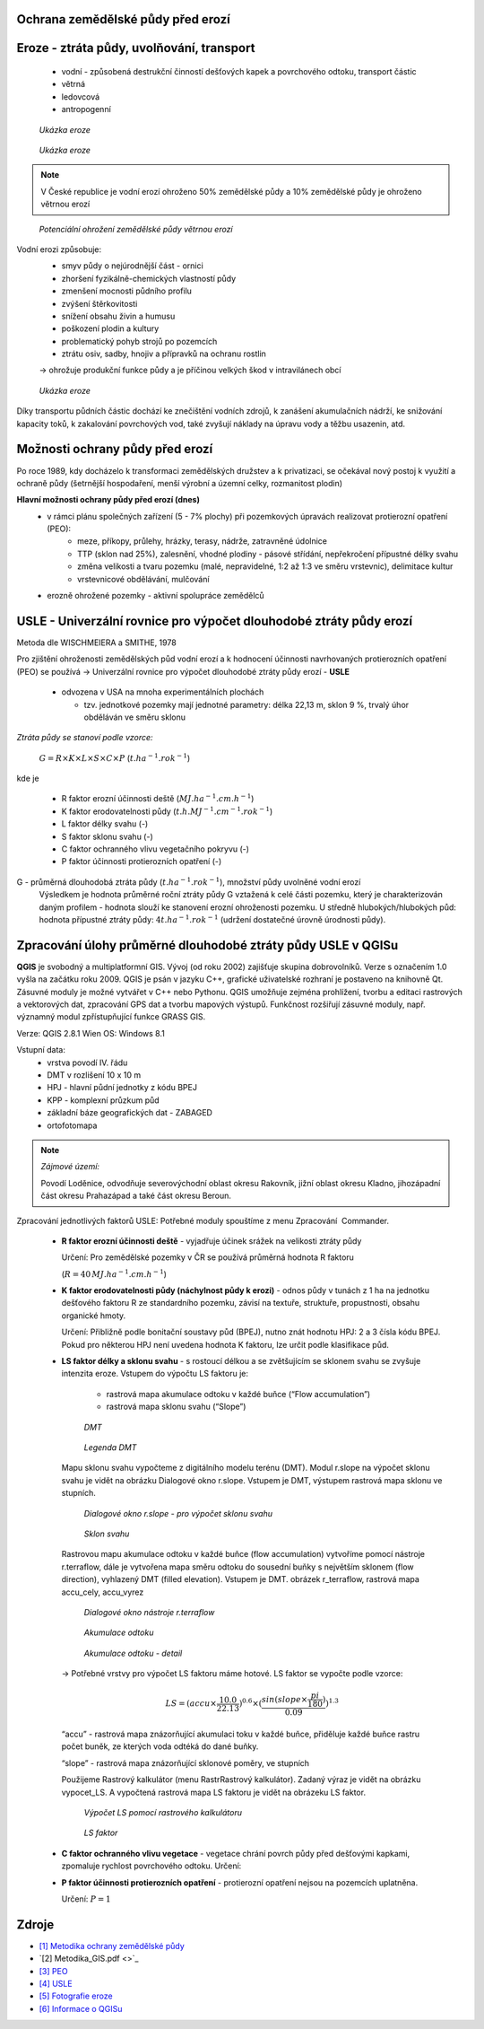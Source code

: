 Ochrana zemědělské půdy před erozí
--------------------------------------
Eroze - ztráta půdy, uvolňování, transport 
----------------------------------------
	*	vodní - způsobená destrukční činností dešťových kapek a povrchového 
		odtoku, transport částic
	*	větrná
	*	ledovcová
	*	antropogenní
	
.. figure:: images/cukrovka-eroze.png
  
   *Ukázka eroze*  
   
.. figure:: images/eroze-Cechtice.png
  
   *Ukázka eroze*


.. note:: 	V České republice je vodní erozí ohroženo 50% zemědělské půdy a 10% zemědělské půdy je ohroženo větrnou erozí
.. figure:: images/eroze_pudy_vetrna.png

	*Potenciální ohrožení zemědělské půdy větrnou erozí*

Vodní erozi způsobuje:
	*	smyv půdy o nejúrodnější část - ornici
	*	zhoršení fyzikálně-chemických vlastností půdy
	*	zmenšení mocnosti půdního profilu
	*	zvýšení štěrkovitosti
	*	snížení obsahu živin a humusu
	*	poškození plodin a kultury
	*	problematický pohyb strojů po pozemcích
	*	ztrátu osiv, sadby, hnojiv a přípravků na ochranu rostlin

	-> ohrožuje produkční funkce půdy a je příčinou velkých škod v intravilánech obcí

.. figure:: images/kukurice-eroze.png
  
   *Ukázka eroze*
   
Díky transportu půdních částic dochází ke znečištění vodních zdrojů, 
k zanášení akumulačních nádrží, ke snižování kapacity toků, k zakalování povrchových vod, 
také zvyšují náklady na úpravu vody a těžbu usazenin, atd.
 	
Možnosti ochrany půdy před erozí
-----------------------------------
Po roce 1989, kdy docházelo k transformaci zemědělských družstev a k privatizaci, 
se očekával nový postoj k využití a ochraně půdy (šetrnější hospodaření, menší výrobní a územní celky,
rozmanitost plodin) 

**Hlavní možnosti ochrany půdy před erozí (dnes)**
	*	v rámci plánu společných zařízení (5 - 7% plochy) při pozemkových úpravách realizovat protierozní opatření (PEO):
				*	meze, příkopy, průlehy, hrázky, terasy, nádrže, zatravněné údolnice
				*	TTP (sklon nad 25%), zalesnění, vhodné plodiny - pásové střídání, nepřekročení přípustné délky svahu
				*	změna velikosti a tvaru pozemku (malé, nepravidelné, 1:2 až 1:3 ve směru vrstevnic), delimitace kultur
				*	vrstevnicové obdělávání, mulčování

	*	erozně ohrožené pozemky - aktivní spolupráce zemědělců
	
USLE - Univerzální rovnice pro výpočet dlouhodobé ztráty půdy erozí 
-------------------------------------------------------------------
Metoda dle WISCHMEIERA a SMITHE, 1978

Pro zjištění ohroženosti zemědělských půd vodní erozí a k hodnocení účinnosti navrhovaných protierozních opatření (PEO) se používá 
→ Univerzální rovnice pro výpočet dlouhodobé ztráty půdy erozí - **USLE**
	*	odvozena v USA na mnoha experimentálních plochách
	
		- tzv. jednotkové pozemky mají jednotné parametry: délka 22,13 m, sklon 9 %, trvalý úhor obděláván ve směru sklonu


*Ztráta půdy se stanoví podle vzorce:*

		:math:`G = R \times K \times L \times S \times C \times P`	 	 (:math:`t.ha^{-1} . rok^{-1}`)
   
kde je

	*	R faktor erozní účinnosti deště (:math:`MJ.ha^{-1} .cm.h^{-1}`)
	*	K faktor erodovatelnosti půdy (:math:`t.h.MJ^{-1} .cm^{-1} .rok^{-1}`)
	*	L	faktor délky svahu (-)
	*	S	faktor sklonu svahu (-)
	*	C 	faktor ochranného vlivu vegetačního pokryvu (-)
	*	P	faktor účinnosti protierozních opatření (-)
 
G - průměrná dlouhodobá ztráta půdy (:math:`t.ha^{-1} . rok^{-1}`), množství půdy uvolněné vodní erozí
	Výsledkem je hodnota průměrné roční ztráty půdy G vztažená k celé části pozemku, který je charakterizován daným profilem - hodnota slouží ke stanovení erozní ohroženosti pozemku.
	U středně hlubokých/hlubokých půd: hodnota přípustné ztráty půdy: :math:`4t.ha^{-1} . rok^{-1}` (udržení dostatečné úrovně úrodnosti půdy).
	
Zpracování úlohy průměrné dlouhodobé ztráty půdy USLE v QGISu
--------------------------------------------------------
**QGIS** je svobodný a multiplatformní GIS. Vývoj (od roku 2002) zajišťuje skupina dobrovolníků. 
Verze s označením 1.0 vyšla na začátku roku 2009. QGIS je psán v jazyku C++, grafické uživatelské rozhraní 
je postaveno na knihovně Qt. Zásuvné moduly je možné vytvářet v C++ nebo Pythonu. QGIS umožňuje zejména prohlížení, 
tvorbu a editaci rastrových a vektorových dat, zpracování GPS dat a tvorbu mapových výstupů. Funkčnost rozšiřují zásuvné moduly, 
např. významný modul zpřístupňující funkce GRASS GIS.

Verze: QGIS 2.8.1 Wien
OS: Windows 8.1

Vstupní data:
	*	vrstva povodí IV. řádu
	*	DMT v rozlišení 10 x 10 m
	*	HPJ - hlavní půdní jednotky z kódu BPEJ
	*	KPP - komplexní průzkum půd
	*	základní báze geografických dat - ZABAGED
	*	ortofotomapa
	
.. note:: *Zájmové území:*

			Povodí Loděnice, odvodňuje severo­východní oblast okresu Rakovník, jižní oblast 
			okresu Kladno, jiho­západní část okresu Praha­západ a také část okresu Beroun.

Zpracování jednotlivých faktorů USLE:
Potřebné moduly spouštíme z menu Zpracování ­ Commander.
	*	**R faktor erozní účinnosti deště** - vyjadřuje účinek srážek na velikosti ztráty půdy
		
		Určení:
		Pro zemědělské pozemky v ČR se používá průměrná hodnota R faktoru 
		
		(:math:`R = 40 \, MJ.ha^{-1} .cm.h^{-1}`)
	*	**K faktor erodovatelnosti půdy (náchylnost půdy k erozi)** - odnos půdy v tunách z 1 ha na jednotku dešťového faktoru R ze standardního pozemku, závisí na textuře, struktuře, propustnosti, obsahu organické hmoty.
		
		Určení:
		Přibližně podle bonitační soustavy půd (BPEJ), nutno znát hodnotu HPJ: 2 a 3 čísla kódu BPEJ. Pokud pro některou HPJ není uvedena hodnota K faktoru, lze určit podle klasifikace půd.
	*	**LS faktor délky a sklonu svahu** - s rostoucí délkou a se zvětšujícím se sklonem svahu se zvyšuje intenzita eroze.
		Vstupem do výpočtu LS faktoru je:

			*	rastrová mapa akumulace odtoku v každé buňce (“Flow accumulation”)
			*	rastrová mapa sklonu svahu (“Slope”)

		.. figure:: images/dmt10.png
  
			*DMT*	

		.. figure:: images/dmt_legenda.png
			:class: small
                   
			*Legenda DMT*  
   
			
		Mapu sklonu svahu vypočteme z digitálního modelu terénu (DMT). Modul r.slope na výpočet sklonu svahu je vidět na obrázku Dialogové okno r.slope. 
		Vstupem je DMT, výstupem rastrová mapa sklonu ve stupních. 
			
		.. figure:: images/r_slope.png
			 :class: large
								
			 *Dialogové okno r.slope - pro výpočet sklonu svahu*

		.. figure:: images/rastr_slope.png
 			 :class: large
							 
			 *Sklon svahu*

				
		Rastrovou mapu akumulace odtoku v každé buňce (flow accumulation) vytvoříme pomocí nástroje r.terraflow, dále je vytvořena mapa 
		směru odtoku do sousední buňky s největším sklonem (flow direction), vyhlazený DMT (filled elevation). Vstupem je DMT. obrázek r_terraflow, rastrová mapa accu_cely, accu_vyrez

		.. figure:: images/r_terraflow.png
 			 :class: large
							  
			 *Dialogové okno nástroje r.terraflow*

		.. figure:: images/accu_cely2.png
			 :class: large
							 
			 *Akumulace odtoku*
				
		.. figure:: images/accu_vyrez.png
			 :class: midle
							  
			 *Akumulace odtoku - detail*

				
		→ Potřebné vrstvy pro výpočet LS faktoru máme hotové. LS faktor se vypočte podle vzorce:
		
		.. math:: 
		
			LS = (accu \times \frac{10.0}{22.13})^{0.6} \times (\frac{sin(slope \times \frac{pi}{180})}{0.09})^{1.3}

		
		“accu” - rastrová mapa znázorňující akumulaci toku v každé buňce, přiděluje každé buňce rastru počet buněk, ze kterých voda odtéká do dané buňky.
		
		“slope” - rastrová mapa znázorňující sklonové poměry, ve stupních
		
		Použijeme Rastrový kalkulátor (menu Rastr­Rastrový kalkulátor). Zadaný výraz je vidět na obrázku vypocet_LS.
		A vypočtená rastrová mapa LS faktoru je vidět na obrázeku LS faktor.
		
		.. figure:: images/vypocet_LS.png
			 :class: large
							 
			 *Výpočet LS pomocí rastrového kalkulátoru*
				
		.. figure:: images/LS_faktor.png
			 :class: midle
							  
			 *LS faktor*

			
		
		
	*	**C faktor ochranného vlivu vegetace** - vegetace chrání povrch půdy před dešťovými kapkami, zpomaluje rychlost povrchového odtoku.
		Určení:
	*	**P faktor účinnosti protierozních opatření** -  protierozní opatření nejsou na pozemcích uplatněna. 
		
		Určení:
		:math:`P = 1`



	
Zdroje
----------
* `[1] Metodika ochrany zemědělské půdy <http://fzp.czu.cz/vyzkum/metodiky/Metodika_Ochrana_zemedelske_pudy_pred_erozi.pdf>`_
* `[2] Metodika_GIS.pdf <>`_
* `[3] PEO <http://storm.fsv.cvut.cz/on_line/yhmh/YHMH_2011_2_PEO1xx.pdf>`_
* `[4] USLE <http://storm.fsv.cvut.cz/on_line/vhk2/eroze%2006_USLE.pdf>`_
* `[5] Fotografie eroze <http://www.vumop.cz/index.php?p=fotogalerie&site=default&tag_id=>`_
* `[6] Informace o QGISu <https://cs.wikipedia.org/wiki/QGIS>`_